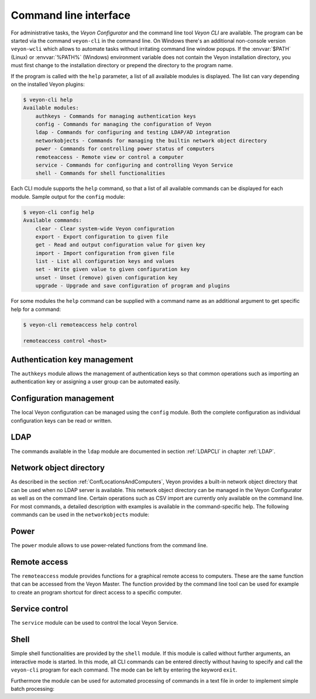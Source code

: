 .. index:: Command line interface, Command line tool, Command line, CLI, Veyon CLI

.. _CommandLineInterface:

Command line interface
======================

For administrative tasks, the *Veyon Configurator* and the command line tool *Veyon CLI* are available. The program can be started via the command ``veyon-cli`` in the command line. On Windows there's an additional non-console version ``veyon-wcli`` which allows to automate tasks without irritating command line window popups. If the :envvar:`$PATH` (Linux) or :envvar:`%PATH%` (Windows) environment variable does not contain the Veyon installation directory, you must first change to the installation directory or prepend the directory to the program name.

If the program is called with the ``help`` parameter, a list of all available modules is displayed. The list can vary depending on the installed Veyon plugins:

.. code-block:: none

    $ veyon-cli help
    Available modules:
        authkeys - Commands for managing authentication keys
        config - Commands for managing the configuration of Veyon
        ldap - Commands for configuring and testing LDAP/AD integration
        networkobjects - Commands for managing the builtin network object directory
        power - Commands for controlling power status of computers
        remoteaccess - Remote view or control a computer
        service - Commands for configuring and controlling Veyon Service
        shell - Commands for shell functionalities

Each CLI module supports the ``help`` command, so that a list of all available commands can be displayed for each module. Sample output for the ``config`` module:

.. code-block:: none

    $ veyon-cli config help
    Available commands:
        clear - Clear system-wide Veyon configuration
        export - Export configuration to given file
        get - Read and output configuration value for given key
        import - Import configuration from given file
        list - List all configuration keys and values
        set - Write given value to given configuration key
        unset - Unset (remove) given configuration key
        upgrade - Upgrade and save configuration of program and plugins

For some modules the ``help`` command can be supplied with a command name as an additional argument to get specific help for a command:

.. code-block:: none

    $ veyon-cli remoteaccess help control

    remoteaccess control <host>

Authentication key management
-----------------------------

The ``authkeys`` module allows the management of authentication keys so that common operations such as importing an authentication key or assigning a user group can be automated easily.

.. describe:: create <NAME>

    This command creates a authentication key pair with name <NAME> and saves private and public key to the configured key directories. The parameter must be a name for the key, which may only contain letters.

.. describe:: delete <KEY>

    This command deletes the authentication key <KEY> from the configured key directory. Please note that a key can't be recovered once it has been deleted.

.. describe:: export <KEY> [<FILE>]

    This command exports the <KEY> to <FILE> authentication key. If <FILE> is not specified a name will be constructed from name and type of <KEY>.

.. describe:: extract <KEY>

    This command extracts the public key part from the private key <KEY> and saves it as the associated public key. When setting up another master computer, it is therefore sufficient to transfer the private key only. The public key can then be extracted.

.. describe:: import <KEY> [<FILE>]

    This command imports the authentication key <KEY> from <FILE>. If <FILE> is not specified a name will be constructed from name and type of <KEY>.

.. describe:: list [details]

    This command lists all available authentication keys in the configured key directory. If the ``details`` option is specified a table with key details will be displayed instead. Some details might be missing if a key is not accessible e.g. due to the lack of read permissions.

.. describe:: setaccessgroup <KEY> <ACCESS GROUP>

    This command adjusts file access permissions to <KEY> so that only the user group <ACCESS GROUP> has read access to it.


.. _ConfigurationManagement:

Configuration management
------------------------

.. index:: Configuration key

The local Veyon configuration can be managed using the ``config`` module. Both the complete configuration as individual configuration keys can be read or written.

.. describe:: clear

    This command resets the entire local configuration by deleting all configuration keys. Use this command to recreate a defined state without old settings before importing a configuration.

.. describe:: export

    This command exports the local configuration to a file. The name of the destination file must be specified as an additional parameter:

    .. code-block:: none

        veyon-cli config export myconfig.json

.. describe:: import

    This command imports a previously exported configuration file into the local configuration. The name of the configuration file to be imported must be specified as an additional argument:

    .. code-block:: none

        veyon-cli config import myconfig.json

.. describe:: list

    This command shows a list of all configuration keys and their corresponding values. This way you can get the names of the configuration keys in order to read or write them individually via the ``get`` or ``set`` commands.

.. describe:: get

    This command allows reading a single configuration key. The name of the key must be supplied as a parameter.

    .. code-block:: none

        veyon-cli config get Network/PrimaryServicePort

.. describe:: set

    This command can be used to write a single configuration key. The name of the key and the desired value must be passed as additional arguments:

    .. code-block:: none

        veyon-cli config set Network/PrimaryServicePort 12345
        veyon-cli config set Service/Autostart true
        veyon-cli config set UI/Language de_DE

.. describe:: unset

    With this command a single configuration key can be deleted, i.e. Veyon then uses the internal default value. The name of the key must be passed as an additional argument:

    .. code-block:: none

        veyon-cli config unset Directories/Screenshots

.. describe:: upgrade

    With this command the configuration of Veyon and all plugins can be updated and saved. This may be necessary if settings or configuration formats have changed due to program or plugin updates.


LDAP
----

The commands available in the ``ldap`` module are documented in section :ref:`LDAPCLI` in chapter :ref:`LDAP`.

.. _CLINetworkObjectDirectory:

Network object directory
------------------------

As described in the section :ref:`ConfLocationsAndComputers`, Veyon provides a built-in network object directory that can be used when no LDAP server is available. This network object directory can be managed in the Veyon Configurator as well as on the command line. Certain operations such as CSV import are currently only available on the command line. For most commands, a detailed description with examples is available in the command-specific help. The following commands can be used in the ``networkobjects`` module:

.. describe:: add <TYPE> <NAME> [<HOST ADDRESS> <MAC ADDRESS> <PARENT>]

    This command adds an object, where ``<TYPE>`` can be ``location`` or ``computer``. ``<PARENT>`` can be specified as name or UUID.

.. describe:: clear

    This command resets the entire network object directory, i.e. all locations and computers are removed. This operation is particularly useful before any automated import.

.. describe:: dump

    This command outputs the complete network object directory as a flat table. Each property such as object UID, type or name is displayed as a separate column.

.. describe:: export <FILE> [location <LOCATION>] [format <FORMAT-STRING-WITH-VARIABLES>]

    This command can be used to export either the complete network object dictionary or only the specified location to a text file. The formatting can be controlled via a format string with variables inside. This allows to generate CSV file easily. Valid variables are ``%type%``, ``%name%``, ``%host%``, ``%mac%`` and ``%location%``. Various examples are given in the command help (``veyon-cli networkobjects help export``).

.. describe:: import <FILE> [location <LOCATION>] [format <FORMAT-STRING-WITH-VARIABLES>] [regex <REGULAR-EXPRESSION-WITH-VARIABLES>]

    This command can be used to import a text file into the network object directory. The processing of the input data can be controlled via a format string or a regular expression with variables inside. This way both CSV files and other types of structured data can be imported. Valid variables are ``%name%``, ``%host%``, ``%mac%`` and ``%room%``. Various examples are given in the command help (``veyon-cli networkobjects help import``).

.. describe:: list

    This command prints the complete network object directory as a formatted list. Unlike the ``dump`` command, the hierarchy of locations and computers is represented by appropriate formatting.

.. describe:: remove <OBJECT>

    This command removes the specified object from the directory. OBJECT can be specified by name or UUID. Removing a location will also remove all related computers.


Power
-----

The ``power`` module allows to use power-related functions from the command line.

.. describe:: on <MAC ADDRESS>

    This command broadcasts a Wake-on-LAN (WOL) packet to the network in order to power on the computer with the given MAC address.


Remote access
-------------

The ``remoteaccess`` module provides functions for a graphical remote access to computers. These are the same function that can be accessed from the Veyon Master. The function provided by the command line tool can be used for example to create an program shortcut for direct access to a specific computer.

.. describe:: control

    This command opens a window with the remote control function that can be used to control a remote computer. The computer name or IP address (and optionally the TCP port) must be passed as an argument:

    .. code-block:: none

        veyon-cli remoteaccess control 192.168.1.2

.. describe:: view

    This command opens a window with the remote view function to monitor a remote computer. In this mode the screen content is displayed in real time, but interaction with the computer is not possible until the corresponding button on the tool bar has been clicked. The computer or IP address (and optionally the TCP port) has to be passed as an argument:

    .. code-block:: none

        veyon-cli remoteaccess view pc5:5900


Service control
---------------

.. index:: Service control, Service registration

The ``service`` module can be used to control the local Veyon Service.

.. describe:: register

    This command registers the Veyon Service as a service in the operating system so that it is automatically started when the computer boots.

.. describe:: unregister

    This command removes the service registration in the operating system so that the Veyon Service us no longer automatically started at boot time.

.. describe:: start

    This command starts the Veyon Service.

.. describe:: stop

    This command stops the Veyon Service.

.. describe:: restart

    This command restarts the Veyon Service.

.. describe:: status

    This command queries and displays the status of the Veyon Service.


Shell
-----

Simple shell functionalities are provided by the ``shell`` module. If this module is called without further arguments, an interactive mode is started. In this mode, all CLI commands can be entered directly without having to specify and call the ``veyon-cli`` program for each command. The mode can be left by entering the keyword ``exit``.

Furthermore the module can be used for automated processing of commands in a text file in order to implement simple batch processing:

.. describe:: run <FILE>

    This command executes the commands specified in the text file line by line. Operations are executed independently of the result of previous operations, i.e. an error does not lead to termination.

